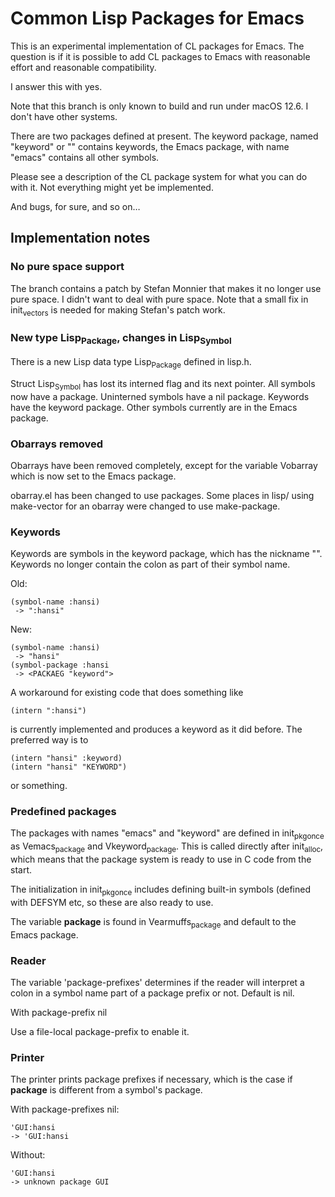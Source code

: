 # -*- mode: org; eval: (auto-fill-mode 1); org-indent-mode: 1; -*-
#+STARTUP: show3levels

* Common Lisp Packages for Emacs

This is an experimental implementation of CL packages for Emacs.
The question is if it is possible to add CL packages to Emacs with
reasonable effort and reasonable compatibility.

I answer this with yes.

Note that this branch is only known to build and run under macOS 12.6.
I don't have other systems.



There are two packages defined at present.  The keyword package, named
"keyword" or "" contains keywords, the Emacs package, with name
"emacs" contains all other symbols.

Please see a description of the CL package system for what you can do
with it.  Not everything might yet be implemented.

And bugs, for sure, and so on...

** Implementation notes

*** No pure space support
The branch contains a patch by Stefan Monnier that makes it no longer
use pure space. I didn't want to deal with pure space.
Note that a small fix in init_vectors is needed for making Stefan's
patch work.

*** New type Lisp_Package, changes in Lisp_Symbol
There is a new Lisp data type Lisp_Package defined in lisp.h.

Struct Lisp_Symbol has lost its interned flag and its next pointer.
All symbols now have a package.  Uninterned symbols have a nil
package.  Keywords have the keyword package.  Other symbols currently
are in the Emacs package.

*** Obarrays removed
Obarrays have been removed completely, except for the variable
Vobarray which is now set to the Emacs package.

obarray.el has been changed to use packages.  Some places in lisp/
using make-vector for an obarray were changed to use make-package.

*** Keywords
Keywords are symbols in the keyword package, which has the nickname
"".  Keywords no longer contain the colon as part of their symbol name.

Old:

#+begin_src
(symbol-name :hansi)
 -> ":hansi"
#+end_src

New:
#+begin_src
(symbol-name :hansi)
 -> "hansi"
(symbol-package :hansi
 -> <PACKAEG "keyword">
#+end_src

A workaround for existing code that does something like

#+begin_src
(intern ":hansi")
#+end_src

is currently implemented and produces a keyword as it did before. The
preferred way is to

#+begin_src
(intern "hansi" :keyword)
(intern "hansi" "KEYWORD")
#+end_src

or something.

*** Predefined packages

The packages with names "emacs" and "keyword" are defined in
init_pkg_once as Vemacs_package and Vkeyword_package.  This is called
directly after init_alloc, which means that the package system is
ready to use in C code from the start.

The initialization in init_pkg_once includes defining built-in symbols
(defined with DEFSYM etc, so these are also ready to use.

The variable *package* is found in Vearmuffs_package and default to
the Emacs package.

*** Reader

The variable 'package-prefixes' determines if the reader will
interpret a colon in a symbol name part of a package prefix or not.
Default is nil.

With package-prefix nil



Use a file-local package-prefix to enable it.

*** Printer

The printer prints package prefixes if necessary, which is the case if
*package* is different from a symbol's package.

With package-prefixes nil:
#+begin_src
  'GUI:hansi
  -> 'GUI:hansi
#+end_src

Without:
#+begin_src
  'GUI:hansi
  -> unknown package GUI
#+end_src
